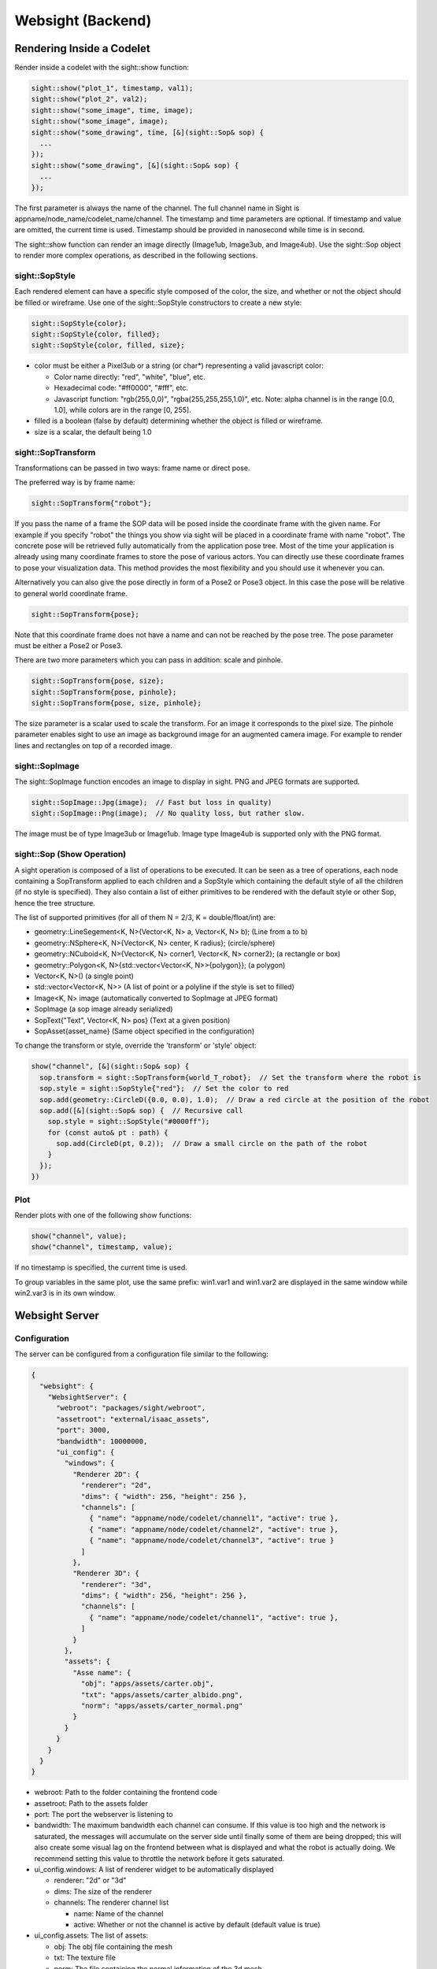 ..
   Copyright (c) 2020, NVIDIA CORPORATION. All rights reserved.
   NVIDIA CORPORATION and its licensors retain all intellectual property
   and proprietary rights in and to this software, related documentation
   and any modifications thereto. Any use, reproduction, disclosure or
   distribution of this software and related documentation without an express
   license agreement from NVIDIA CORPORATION is strictly prohibited.

Websight (Backend)
-----------------------------------------

Rendering Inside a Codelet
^^^^^^^^^^^^^^^^^^^^^^^^^^^^^^^^^^^^^^^^

Render inside a codelet with the sight::show function:

.. code-block:: c++

  sight::show("plot_1", timestamp, val1);
  sight::show("plot_2", val2);
  sight::show("some_image", time, image);
  sight::show("some_image", image);
  sight::show("some_drawing", time, [&](sight::Sop& sop) {
    ...
  });
  sight::show("some_drawing", [&](sight::Sop& sop) {
    ...
  });

The first parameter is always the name of the channel. The full channel name in Sight is
appname/node_name/codelet_name/channel. The timestamp and time parameters are optional. If
timestamp and value are omitted, the current time is used. Timestamp should be provided in
nanosecond while time is in second.

The sight::show function can render an image directly (Image1ub, Image3ub, and Image4ub). Use the
sight::Sop object to render more complex operations, as described in the following sections.

sight::SopStyle
................................

Each rendered element can have a specific style composed of the color, the size, and whether or not
the object should be filled or wireframe.
Use one of the sight::SopStyle constructors to create a new style:

.. code-block:: c++

  sight::SopStyle{color};
  sight::SopStyle{color, filled};
  sight::SopStyle{color, filled, size};

* color must be either a Pixel3ub or a string (or char*) representing a valid javascript color:

  - Color name directly: "red", "white", "blue", etc.
  - Hexadecimal code: "#ff0000", "#fff", etc.
  - Javascript function: "rgb(255,0,0)", "rgba(255,255,255,1.0)", etc. Note: alpha channel is in
    the range [0.0, 1.0], while colors are in the range [0, 255].
* filled is a boolean (false by default) determining whether the object is filled or wireframe.
* size is a scalar, the default being 1.0

sight::SopTransform
................................

Transformations can be passed in two ways: frame name or direct pose.

The preferred way is by frame name:

.. code-block:: c++

  sight::SopTransform{"robot"};

If you pass the name of a frame the SOP data will be posed inside the coordinate frame with the given name.
For example if you specify "robot" the things you show via sight will be placed in a coordinate frame with name "robot".
The concrete pose will be retrieved fully automatically from the application pose tree.
Most of the time your application is already using many coordinate frames to store the pose of various actors.
You can directly use these coordinate frames to pose your visualization data.
This method provides the most flexibility and you should use it whenever you can.

Alternatively you can also give the pose directly in form of a Pose2 or Pose3 object.
In this case the pose will be relative to general world coordinate frame.

.. code-block:: c++

  sight::SopTransform{pose};

Note that this coordinate frame does not have a name and can not be reached by the pose tree.
The pose parameter must be either a Pose2 or Pose3.

There are two more parameters which you can pass in addition: scale and pinhole.

.. code-block:: c++

  sight::SopTransform{pose, size};
  sight::SopTransform{pose, pinhole};
  sight::SopTransform{pose, size, pinhole};

The size parameter is a scalar used to scale the transform. For an image it corresponds to the pixel size.
The pinhole parameter enables sight to use an image as background image for an augmented camera image.
For example to render lines and rectangles on top of a recorded image.

sight::SopImage
................................

The sight::SopImage function encodes an image to display in sight. PNG and JPEG formats are
supported.

.. code-block:: c++

  sight::SopImage::Jpg(image);  // Fast but loss in quality)
  sight::SopImage::Png(image);  // No quality loss, but rather slow.

The image must be of type Image3ub or Image1ub. Image type Image4ub is supported only with the PNG
format.

sight::Sop (Show Operation)
................................

A sight operation is composed of a list of operations to be executed. It can be seen as a tree of
operations, each node containing a SopTransform applied to each children and a SopStyle which
containing the default style of all the children (if no style is specified). They also contain a
list of either primitives to be rendered with the default style or other Sop, hence the tree
structure.

The list of supported primitives (for all of them N = 2/3, K = double/float/int) are:

* geometry::LineSegement<K, N>(Vector<K, N> a, Vector<K, N> b); (Line from a to b)
* geometry::NSphere<K, N>{Vector<K, N> center, K radius}; (circle/sphere)
* geometry::NCuboid<K, N>{Vector<K, N> corner1, Vector<K, N> corner2}; (a rectangle or box)
* geometry::Polygon<K, N>{std::vector<Vector<K, N>>{polygon}};  (a polygon)
* Vector<K, N>() (a single point)
* std::vector<Vector<K, N>> (A list of point or a polyline if the style is set to filled)
* Image<K, N> image (automatically converted to SopImage at JPEG format)
* SopImage (a sop image already serialized)
* SopText{"Text", Vector<K, N> pos} (Text at a given position)
* SopAsset{asset_name} (Same object specified in the configuration)

To change the transform or style, override the 'transform' or 'style' object:

.. code-block:: c++

  show("channel", [&](sight::Sop& sop) {
    sop.transform = sight::SopTransform{world_T_robot};  // Set the transform where the robot is
    sop.style = sight::SopStyle{"red"};  // Set the color to red
    sop.add(geometry::CircleD({0.0, 0.0), 1.0);  // Draw a red circle at the position of the robot
    sop.add([&](sight::Sop& sop) {  // Recursive call
      sop.style = sight::SopStyle("#0000ff");
      for (const auto& pt : path) {
        sop.add(CircleD(pt, 0.2));  // Draw a small circle on the path of the robot
      }
    });
  })

Plot
................................

Render plots with one of the following show functions:

.. code-block:: c++

  show("channel", value);
  show("channel", timestamp, value);

If no timestamp is specified, the current time is used.

To group variables in the same plot, use the same prefix:
win1.var1 and win1.var2 are displayed in the same window while win2.var3 is in its own
window.

Websight Server
^^^^^^^^^^^^^^^^^^^^^^^^^^^^^^^^^^^^^^^^

Configuration
................................

The server can be configured from a configuration file similar to the following:

.. code-block:: c++

  {
    "websight": {
      "WebsightServer": {
        "webroot": "packages/sight/webroot",
        "assetroot": "external/isaac_assets",
        "port": 3000,
        "bandwidth": 10000000,
        "ui_config": {
          "windows": {
            "Renderer 2D": {
              "renderer": "2d",
              "dims": { "width": 256, "height": 256 },
              "channels": [
                { "name": "appname/node/codelet/channel1", "active": true },
                { "name": "appname/node/codelet/channel2", "active": true },
                { "name": "appname/node/codelet/channel3", "active": true }
              ]
            },
            "Renderer 3D": {
              "renderer": "3d",
              "dims": { "width": 256, "height": 256 },
              "channels": [
                { "name": "appname/node/codelet/channel1", "active": true },
              ]
            }
          },
          "assets": {
            "Asse name": {
              "obj": "apps/assets/carter.obj",
              "txt": "apps/assets/carter_albido.png",
              "norm": "apps/assets/carter_normal.png"
            }
          }
        }
      }
    }
  }

* webroot: Path to the folder containing the frontend code
* assetroot: Path to the assets folder
* port: The port the webserver is listening to
* bandwidth: The maximum bandwidth each channel can consume. If this value is too high and the
  network is saturated, the messages will accumulate on the server side until finally some of them
  are being dropped; this will also create some visual lag on the frontend between what is displayed
  and what the robot is actually doing. We recommend setting this value to throttle the network
  before it gets saturated.
* ui_config.windows: A list of renderer widget to be automatically displayed

  - renderer: "2d" or "3d"
  - dims: The size of the renderer
  - channels: The renderer channel list

    - name: Name of the channel
    - active: Whether or not the channel is active by default (default value is true)
* ui_config.assets: The list of assets:

  - obj: The obj file containing the mesh
  - txt: The texture file
  - norm: The file containing the normal information of the 3d mesh


Execution optimization
................................

The server is optimized to compute only what is going to be sent to the front end. When a sight::Sop
object is provided using a lambda function call, the function is executed if and only if at least
one client is currently listening to the channel. Therefore, do not hesitate to abuse the use of the
lambda function whenever you execute a complicated display operation such as normalizing, cropping,
or resizing, an image.
